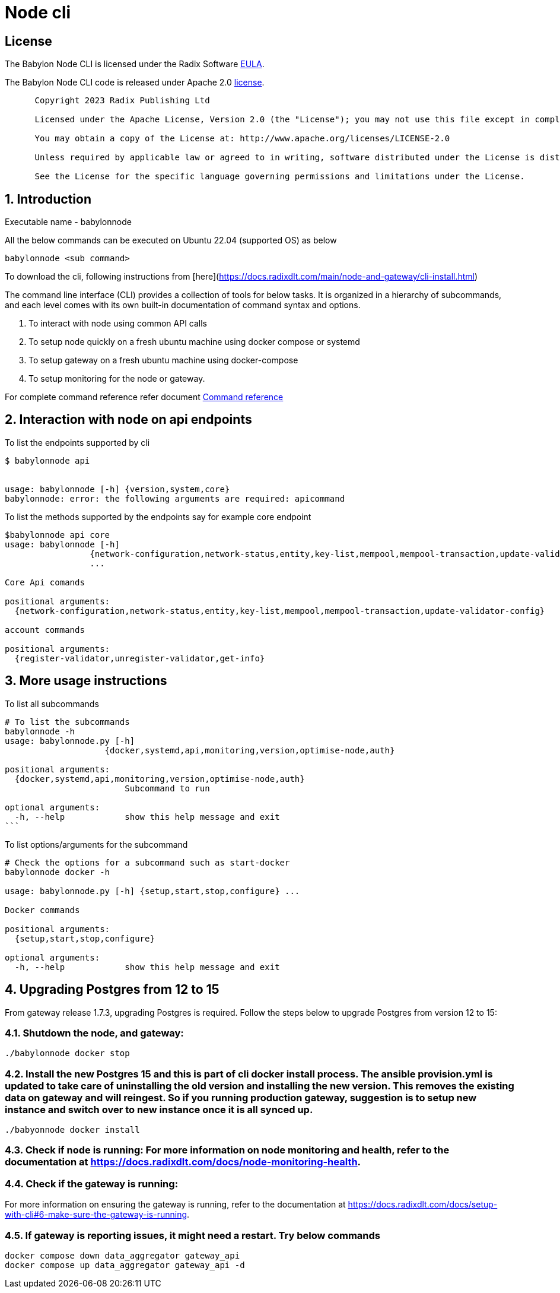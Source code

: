 
= Node cli

== License
The Babylon Node CLI is licensed under the Radix Software http://www.radixdlt.com/terms/genericEULA[EULA].

The Babylon Node CLI code is released under Apache 2.0 link:LICENSE[license]. 

----
      Copyright 2023 Radix Publishing Ltd

      Licensed under the Apache License, Version 2.0 (the "License"); you may not use this file except in compliance with the License.

      You may obtain a copy of the License at: http://www.apache.org/licenses/LICENSE-2.0

      Unless required by applicable law or agreed to in writing, software distributed under the License is distributed on an "AS IS" BASIS, WITHOUT WARRANTIES OR CONDITIONS OF ANY KIND, either express or implied.

      See the License for the specific language governing permissions and limitations under the License.
----

:sectnums:
== Introduction

Executable name - babylonnode

All the below commands can be executed on Ubuntu 22.04 (supported OS) as below
[source, bash]
----
babylonnode <sub command>
----

To download the cli, following instructions from [here](https://docs.radixdlt.com/main/node-and-gateway/cli-install.html)

The command line interface (CLI) provides a collection of tools for below tasks.
It is organized in a hierarchy of subcommands, and each level comes with its own built-in documentation of command syntax and options.

. To interact with node using common API calls
. To setup node quickly on a fresh ubuntu machine using docker compose or systemd
. To setup gateway on a fresh ubuntu machine using docker-compose
. To setup monitoring for the node or gateway.

For complete command reference refer document xref:docs/command_reference.adoc[Command reference]

== Interaction with node on api endpoints


To list the endpoints supported by cli
[source, bash]
----
$ babylonnode api


usage: babylonnode [-h] {version,system,core}
babylonnode: error: the following arguments are required: apicommand
----

To list the methods supported by the endpoints say for example core endpoint

[source, bash]
----
$babylonnode api core
usage: babylonnode [-h]
                 {network-configuration,network-status,entity,key-list,mempool,mempool-transaction,update-validator-config}
                 ...

Core Api comands

positional arguments:
  {network-configuration,network-status,entity,key-list,mempool,mempool-transaction,update-validator-config}

account commands

positional arguments:
  {register-validator,unregister-validator,get-info}
----


== More usage instructions

To list all subcommands
[source, bash]
----
# To list the subcommands
babylonnode -h
usage: babylonnode.py [-h]
                    {docker,systemd,api,monitoring,version,optimise-node,auth}

positional arguments:
  {docker,systemd,api,monitoring,version,optimise-node,auth}
                        Subcommand to run

optional arguments:
  -h, --help            show this help message and exit
```
----

To list options/arguments for the subcommand
[source, bash]
----
# Check the options for a subcommand such as start-docker
babylonnode docker -h

usage: babylonnode.py [-h] {setup,start,stop,configure} ...

Docker commands

positional arguments:
  {setup,start,stop,configure}

optional arguments:
  -h, --help            show this help message and exit
----

== Upgrading Postgres from 12 to 15
From gateway release 1.7.3, upgrading Postgres is required. Follow the steps below to upgrade Postgres from version 12 to 15:

=== Shutdown the node, and gateway:
[source, bash]
----
./babylonnode docker stop
----

=== Install the new Postgres 15 and this is part of cli docker install process. The ansible provision.yml is updated to take care of uninstalling the old version and installing the new version. This removes the existing data on gateway and will reingest. So if you running production gateway, suggestion is to setup new instance and switch over to new instance once it is all synced up.
[source, bash]
----
./babyonnode docker install
----

=== Check if node is running: For more information on node monitoring and health, refer to the documentation at https://docs.radixdlt.com/docs/node-monitoring-health.

=== Check if the gateway is running:
For more information on ensuring the gateway is running, refer to the documentation at https://docs.radixdlt.com/docs/setup-with-cli#6-make-sure-the-gateway-is-running.


=== If gateway is reporting issues, it might need a restart. Try below commands
[source, bash]
----
docker compose down data_aggregator gateway_api
docker compose up data_aggregator gateway_api -d
----
